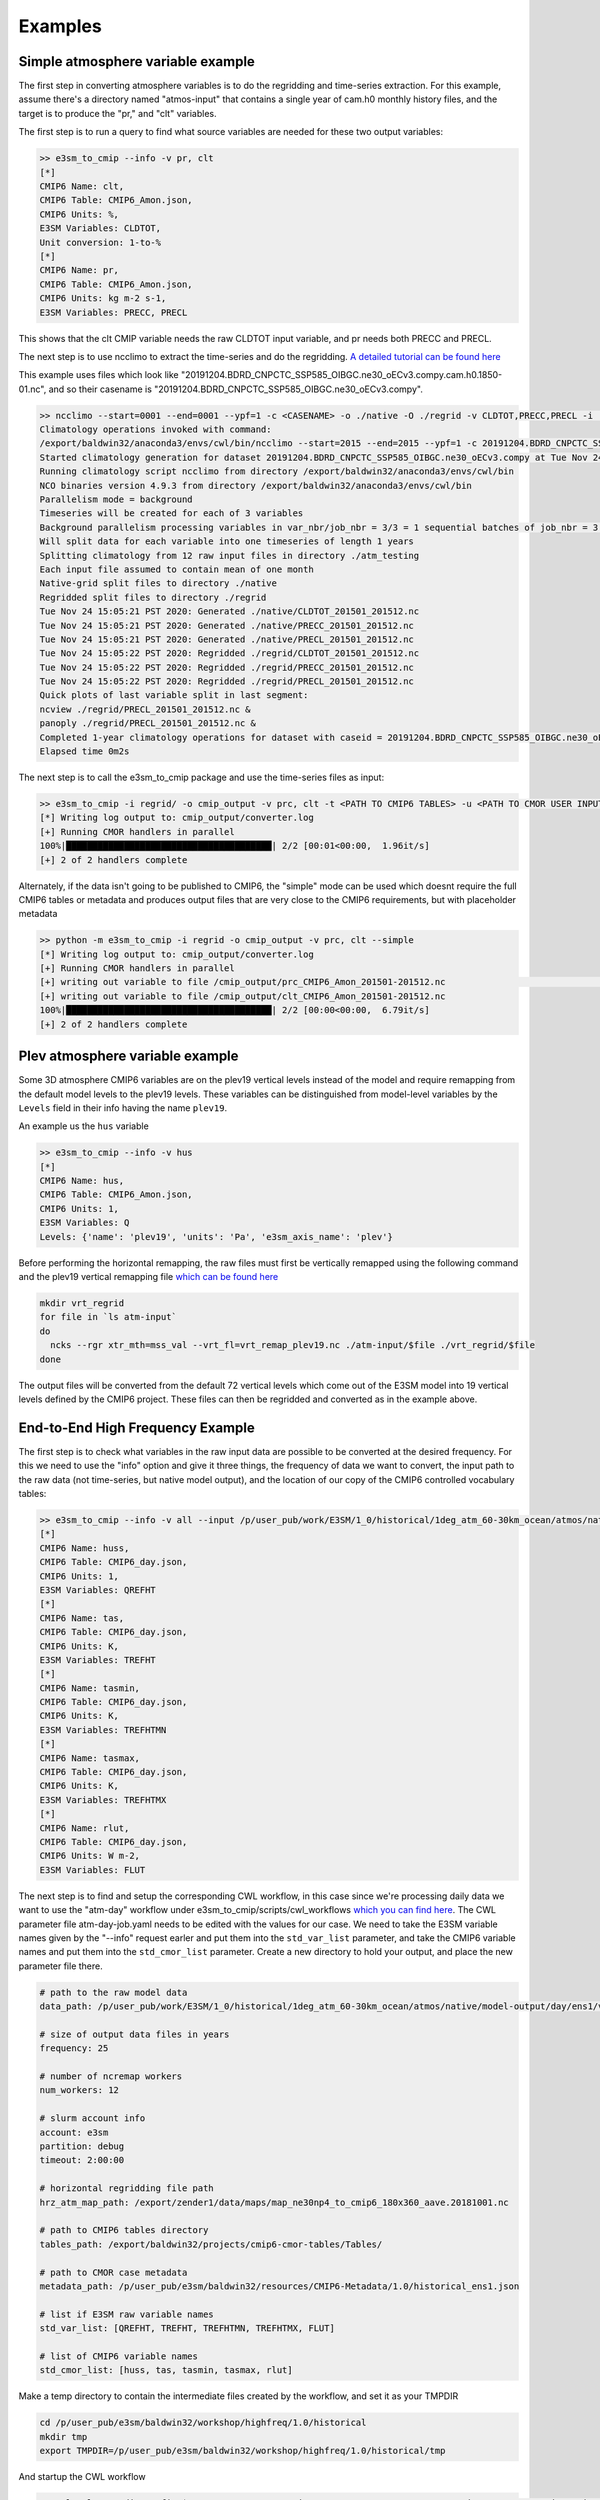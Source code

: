 .. _examples:

********
Examples
********



Simple atmosphere variable example
==================================

The first step in converting atmosphere variables is to do the regridding and time-series extraction. For this example, assume there's
a directory named "atmos-input" that contains a single year of cam.h0 monthly history files, and the target is to produce the "pr," and "clt" variables.

The first step is to run a query to find what source variables are needed for these two output variables:

.. code-block:: bash

    >> e3sm_to_cmip --info -v pr, clt
    [*]
    CMIP6 Name: clt,
    CMIP6 Table: CMIP6_Amon.json,
    CMIP6 Units: %,
    E3SM Variables: CLDTOT,
    Unit conversion: 1-to-%
    [*]
    CMIP6 Name: pr,
    CMIP6 Table: CMIP6_Amon.json,
    CMIP6 Units: kg m-2 s-1,
    E3SM Variables: PRECC, PRECL

This shows that the clt CMIP variable needs the raw CLDTOT input variable, and pr needs both PRECC and PRECL.

The next step is to use ncclimo to extract the time-series and do the regridding. `A detailed tutorial can be found here <https://www.youtube.com/watch?v=AJyAjH-1HuA>`_

This example uses files which look like "20191204.BDRD_CNPCTC_SSP585_OIBGC.ne30_oECv3.compy.cam.h0.1850-01.nc", and so their casename is "20191204.BDRD_CNPCTC_SSP585_OIBGC.ne30_oECv3.compy".

.. code-block:: bash

    >> ncclimo --start=0001 --end=0001 --ypf=1 -c <CASENAME> -o ./native -O ./regrid -v CLDTOT,PRECC,PRECL -i ./atmos-input --map=<PATH TO YOUR MAPFILE>
    Climatology operations invoked with command:
    /export/baldwin32/anaconda3/envs/cwl/bin/ncclimo --start=2015 --end=2015 --ypf=1 -c 20191204.BDRD_CNPCTC_SSP585_OIBGC.ne30_oECv3.compy -o ./native --regrid=./regrid -v CLDTOT,PRECC,PRECL -i ./atm_testing -v CLDTOT,PRECC,PRECL --map=/export/zender1/data/maps/map_ne30np4_to_cmip6_180x360_aave.20181001.nc
    Started climatology generation for dataset 20191204.BDRD_CNPCTC_SSP585_OIBGC.ne30_oECv3.compy at Tue Nov 24 15:05:20 PST 2020
    Running climatology script ncclimo from directory /export/baldwin32/anaconda3/envs/cwl/bin
    NCO binaries version 4.9.3 from directory /export/baldwin32/anaconda3/envs/cwl/bin
    Parallelism mode = background
    Timeseries will be created for each of 3 variables
    Background parallelism processing variables in var_nbr/job_nbr = 3/3 = 1 sequential batches of job_nbr = 3 simultaneous jobs (1 per variable), then remaining 0 jobs/variables simultaneously
    Will split data for each variable into one timeseries of length 1 years
    Splitting climatology from 12 raw input files in directory ./atm_testing
    Each input file assumed to contain mean of one month
    Native-grid split files to directory ./native
    Regridded split files to directory ./regrid
    Tue Nov 24 15:05:21 PST 2020: Generated ./native/CLDTOT_201501_201512.nc
    Tue Nov 24 15:05:21 PST 2020: Generated ./native/PRECC_201501_201512.nc
    Tue Nov 24 15:05:21 PST 2020: Generated ./native/PRECL_201501_201512.nc
    Tue Nov 24 15:05:22 PST 2020: Regridded ./regrid/CLDTOT_201501_201512.nc
    Tue Nov 24 15:05:22 PST 2020: Regridded ./regrid/PRECC_201501_201512.nc
    Tue Nov 24 15:05:22 PST 2020: Regridded ./regrid/PRECL_201501_201512.nc
    Quick plots of last variable split in last segment:
    ncview ./regrid/PRECL_201501_201512.nc &
    panoply ./regrid/PRECL_201501_201512.nc &
    Completed 1-year climatology operations for dataset with caseid = 20191204.BDRD_CNPCTC_SSP585_OIBGC.ne30_oECv3.compy at Tue Nov 24 15:05:22 PST 2020
    Elapsed time 0m2s

The next step is to call the e3sm_to_cmip package and use the time-series files as input: 

.. code-block:: bash

    >> e3sm_to_cmip -i regrid/ -o cmip_output -v prc, clt -t <PATH TO CMIP6 TABLES> -u <PATH TO CMOR USER INPUT JSON>
    [*] Writing log output to: cmip_output/converter.log
    [+] Running CMOR handlers in parallel
    100%|███████████████████████████████████████| 2/2 [00:01<00:00,  1.96it/s]
    [+] 2 of 2 handlers complete

Alternately, if the data isn't going to be published to CMIP6, the "simple" mode can be used which doesnt require the full CMIP6 tables or metadata
and produces output files that are very close to the CMIP6 requirements, but with placeholder metadata

.. code-block:: bash

    >> python -m e3sm_to_cmip -i regrid -o cmip_output -v prc, clt --simple
    [*] Writing log output to: cmip_output/converter.log
    [+] Running CMOR handlers in parallel       
    [+] writing out variable to file /cmip_output/prc_CMIP6_Amon_201501-201512.nc                                                                                                                                                                                                                                              | 0/2 [00:00<?, ?it/s][+] writing out variable to file /p/user_pub/e3sm/baldwin32/workshop/ssp585/ssp585/output/pp/cmor/ssp585/2015_2100/cmip_output/prc_CMIP6_Amon_201501-201512.nc
    [+] writing out variable to file /cmip_output/clt_CMIP6_Amon_201501-201512.nc
    100%|███████████████████████████████████████| 2/2 [00:00<00:00,  6.79it/s]
    [+] 2 of 2 handlers complete



Plev atmosphere variable example
================================

Some 3D atmosphere CMIP6 variables are on the plev19 vertical levels instead of the model and require remapping from the default model levels to the plev19 levels. 
These variables can be distinguished from model-level variables by the ``Levels`` field in their info having the name ``plev19``.

An example us the ``hus`` variable

.. code-block:: bash

    >> e3sm_to_cmip --info -v hus
    [*]
    CMIP6 Name: hus,
    CMIP6 Table: CMIP6_Amon.json,
    CMIP6 Units: 1,
    E3SM Variables: Q
    Levels: {'name': 'plev19', 'units': 'Pa', 'e3sm_axis_name': 'plev'}

Before performing the horizontal remapping, the raw files must first be vertically remapped using the following command and the 
plev19 vertical remapping file `which can be found here <https://github.com/E3SM-Project/e3sm_to_cmip/blob/master/e3sm_to_cmip/resources/vrt_remap_plev19.nc?raw=true>`_

.. code-block:: bash

    mkdir vrt_regrid
    for file in `ls atm-input`
    do 
      ncks --rgr xtr_mth=mss_val --vrt_fl=vrt_remap_plev19.nc ./atm-input/$file ./vrt_regrid/$file
    done

The output files will be converted from the default 72 vertical levels which come out of the E3SM model into 19 vertical levels defined by the CMIP6 project.
These files can then be regridded and converted as in the example above.


End-to-End High Frequency Example
=================================

The first step is to check what variables in the raw input data are possible to be converted at the desired frequency. For this we need to use the "info" option and give it three
things, the frequency of data we want to convert, the input path to the raw data (not time-series, but native model output), and the location of our copy of the CMIP6 controlled vocabulary tables:

.. code-block:: bash

    >> e3sm_to_cmip --info -v all --input /p/user_pub/work/E3SM/1_0/historical/1deg_atm_60-30km_ocean/atmos/native/model-output/day/ens1/v1/ --tables ~/projects/cmip6-cmor-tables/Tables/
    [*]
    CMIP6 Name: huss,
    CMIP6 Table: CMIP6_day.json,
    CMIP6 Units: 1,
    E3SM Variables: QREFHT
    [*]
    CMIP6 Name: tas,
    CMIP6 Table: CMIP6_day.json,
    CMIP6 Units: K,
    E3SM Variables: TREFHT
    [*]
    CMIP6 Name: tasmin,
    CMIP6 Table: CMIP6_day.json,
    CMIP6 Units: K,
    E3SM Variables: TREFHTMN
    [*]
    CMIP6 Name: tasmax,
    CMIP6 Table: CMIP6_day.json,
    CMIP6 Units: K,
    E3SM Variables: TREFHTMX
    [*]
    CMIP6 Name: rlut,
    CMIP6 Table: CMIP6_day.json,
    CMIP6 Units: W m-2,
    E3SM Variables: FLUT


The next step is to find and setup the corresponding CWL workflow, in this case since we're processing daily data we want to use the "atm-day" workflow under 
e3sm_to_cmip/scripts/cwl_workflows `which you can find here <https://github.com/E3SM-Project/e3sm_to_cmip/tree/master/scripts/cwl_workflows/atm-day>`_. The CWL parameter
file atm-day-job.yaml needs to be edited with the values for our case. We need to take the E3SM variable names given by the "--info" request earler and put them into the 
``std_var_list`` parameter, and take the CMIP6 variable names and put them into the ``std_cmor_list`` parameter. Create a new directory to hold your output, and place
the new parameter file there.

.. code-block:: yaml

    # path to the raw model data
    data_path: /p/user_pub/work/E3SM/1_0/historical/1deg_atm_60-30km_ocean/atmos/native/model-output/day/ens1/v1/

    # size of output data files in years
    frequency: 25

    # number of ncremap workers
    num_workers: 12

    # slurm account info
    account: e3sm
    partition: debug
    timeout: 2:00:00

    # horizontal regridding file path
    hrz_atm_map_path: /export/zender1/data/maps/map_ne30np4_to_cmip6_180x360_aave.20181001.nc

    # path to CMIP6 tables directory
    tables_path: /export/baldwin32/projects/cmip6-cmor-tables/Tables/

    # path to CMOR case metadata
    metadata_path: /p/user_pub/e3sm/baldwin32/resources/CMIP6-Metadata/1.0/historical_ens1.json

    # list if E3SM raw variable names
    std_var_list: [QREFHT, TREFHT, TREFHTMN, TREFHTMX, FLUT]

    # list of CMIP6 variable names
    std_cmor_list: [huss, tas, tasmin, tasmax, rlut]

Make a temp directory to contain the intermediate files created by the workflow, and set it as your TMPDIR

.. code-block:: bash

    cd /p/user_pub/e3sm/baldwin32/workshop/highfreq/1.0/historical
    mkdir tmp
    export TMPDIR=/p/user_pub/e3sm/baldwin32/workshop/highfreq/1.0/historical/tmp

And startup the CWL workflow

.. code-block:: bash

    >> cwltool --tmpdir-prefix=$TMPDIR --preserve-environment UDUNITS2_XML_PATH ~/projects/e3sm_to_cmip/scripts/cwl_workflows/atm-day/atm-day.cwl historical-atm-day-ens1.yaml

This will launch a fairly long running job as it steps through all the parts of the workflow. If you're running a very large set of data, it can help to use the ``nohup`` tool to 
wrap the command so it doesnt get interupted by logging out.



Simple MPAS Ocean variable example
==================================

Unlike Atmos and Land data, e3sm_to_cmip can work directly with the native MPAS Ocean (and Sea-Ice) model output files to cmorize selected variables.

The command line requires the following inputs (example for variable "thetao"):

.. code-block:: bash
       --realm mpaso
    -v thetao
    --input The path to your input directory. [Raw MPAS ocean datafiles, plus namelist, restart, and mappings files[*]]
    --map The path to an mpas remapping file. [Required for realm mpaso and mpassi.  Available from https://web.lcrc.anl.gov/public/e3sm/mapping/maps/
    --user-metadata <path_to_your_metadata/name.json> [Required unless "—simple" is specified]
    --tables-path <Path to directory containing CMOR Tables directory> [Required unless "—simple" is specified]
    --output-path <Path to the directory for generated output>

[*]  The input directory for MPAS processing must also include

.. code-block:: bash

    namelist:  mpaso_in
    restart:   (e.g.) mpaso.rst.1851-01-01_00000.nc (from the native output)
    regionfile: (e.g.) oEC60to30v3_Atlantic_region_and_southern_transect.nc


Region files are available from https://web.lcrc.anl.gov/public/e3sm/inputdata/ocn/mpas-o/<mpas_mesh_name>.


